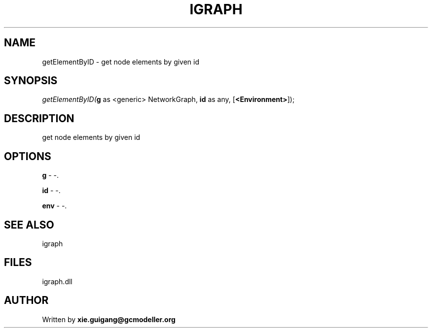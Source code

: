 .\" man page create by R# package system.
.TH IGRAPH 2 2000-Jan "getElementByID" "getElementByID"
.SH NAME
getElementByID \- get node elements by given id
.SH SYNOPSIS
\fIgetElementByID(\fBg\fR as <generic> NetworkGraph, 
\fBid\fR as any, 
[\fB<Environment>\fR]);\fR
.SH DESCRIPTION
.PP
get node elements by given id
.PP
.SH OPTIONS
.PP
\fBg\fB \fR\- -. 
.PP
.PP
\fBid\fB \fR\- -. 
.PP
.PP
\fBenv\fB \fR\- -. 
.PP
.SH SEE ALSO
igraph
.SH FILES
.PP
igraph.dll
.PP
.SH AUTHOR
Written by \fBxie.guigang@gcmodeller.org\fR
